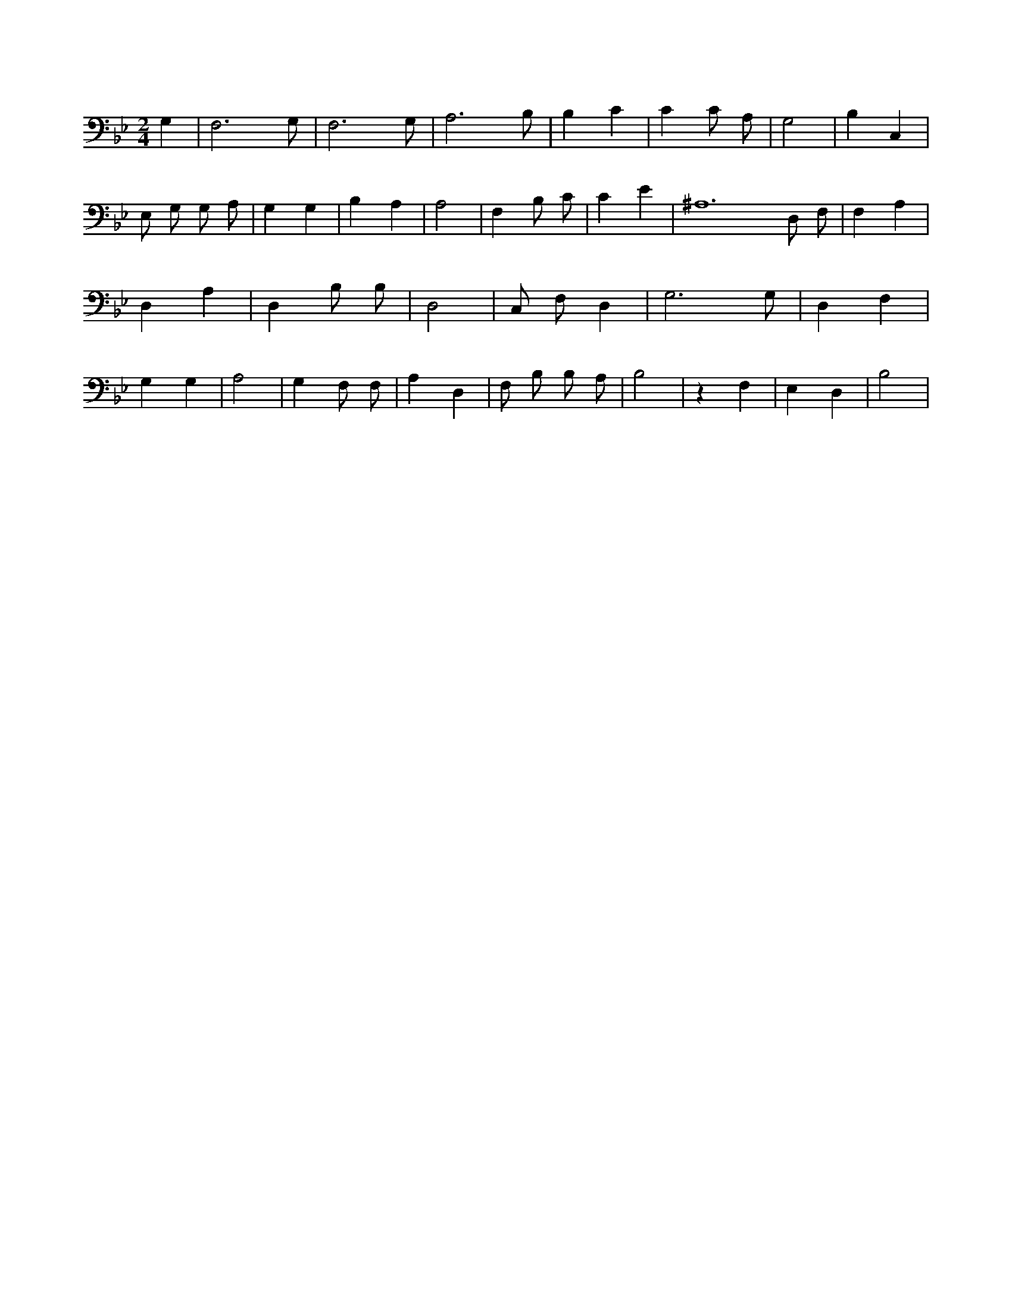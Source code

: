 X:66
L:1/4
M:2/4
K:BbMaj
G, | F,3 /2 G,/2 | F,3 /2 G,/2 | A,3 /2 B,/2 | B, C | C C/2 A,/2 | G,2 | B, C, | E,/2 G,/2 G,/2 A,/2 | G, G, | B, A, | A,2 | F, B,/2 C/2 | C E | ^A,6 D,/2 F,/2 | F, A, | D, A, | D, B,/2 B,/2 | D,2 | C,/2 F,/2 D, | G,3 /2 G,/2 | D, F, | G, G, | A,2 | G, F,/2 F,/2 | A, D, | F,/2 B,/2 B,/2 A,/2 | B,2 | z F, | E, D, | B,2 |

